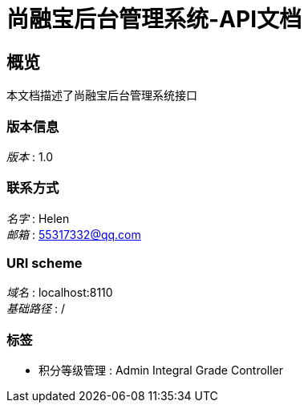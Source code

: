 = 尚融宝后台管理系统-API文档


[[_overview]]
== 概览
本文档描述了尚融宝后台管理系统接口


=== 版本信息
[%hardbreaks]
__版本__ : 1.0


=== 联系方式
[%hardbreaks]
__名字__ : Helen
__邮箱__ : 55317332@qq.com


=== URI scheme
[%hardbreaks]
__域名__ : localhost:8110
__基础路径__ : /


=== 标签

* 积分等级管理 : Admin Integral Grade Controller



